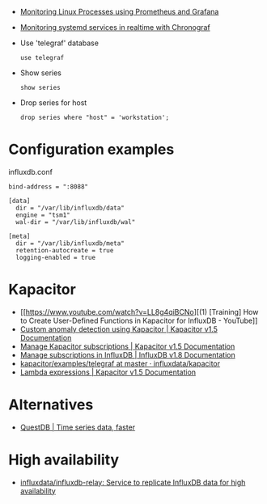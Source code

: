
- [[https://medium.com/schkn/monitoring-linux-processes-using-prometheus-and-grafana-113b3e271971][Monitoring Linux Processes using Prometheus and Grafana]]

- [[https://medium.com/schkn/monitoring-systemd-services-in-realtime-with-chronograf-285c650c1a73][Monitoring systemd services in realtime with Chronograf]]

- Use 'telegraf' database
  : use telegraf

- Show series
  : show series

- Drop series for host
  : drop series where "host" = 'workstation';

* Configuration examples

influxdb.conf
#+begin_example
bind-address = ":8088"

[data]
  dir = "/var/lib/influxdb/data"
  engine = "tsm1"
  wal-dir = "/var/lib/influxdb/wal"

[meta]
  dir = "/var/lib/influxdb/meta"
  retention-autocreate = true
  logging-enabled = true
#+end_example

* Kapacitor

- [[https://www.youtube.com/watch?v=LL8g4qiBCNo][(1) [Training] How to Create User-Defined Functions in Kapacitor for InfluxDB - YouTube]]
- [[https://docs.influxdata.com/kapacitor/v1.5/guides/anomaly_detection/][Custom anomaly detection using Kapacitor | Kapacitor v1.5 Documentation]]
- [[https://docs.influxdata.com/kapacitor/v1.5/administration/subscription-management/][Manage Kapacitor subscriptions | Kapacitor v1.5 Documentation]]
- [[https://docs.influxdata.com/influxdb/v1.8/administration/subscription-management/][Manage subscriptions in InfluxDB | InfluxDB v1.8 Documentation]]
- [[https://github.com/influxdata/kapacitor/tree/master/examples/telegraf][kapacitor/examples/telegraf at master · influxdata/kapacitor]]
- [[https://docs.influxdata.com/kapacitor/v1.5/tick/expr/][Lambda expressions | Kapacitor v1.5 Documentation]]

* Alternatives
- [[https://questdb.io/][QuestDB | Time series data, faster]]

* High availability
- [[https://github.com/influxdata/influxdb-relay][influxdata/influxdb-relay: Service to replicate InfluxDB data for high availability]]
